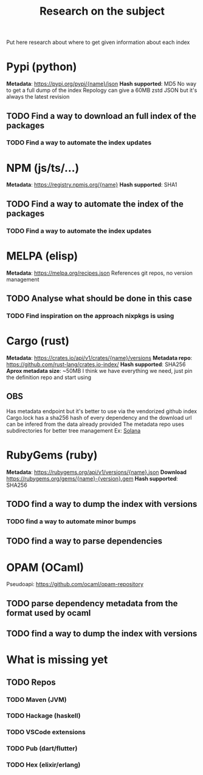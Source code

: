 #+TITLE: Research on the subject

Put here research about where to get given information about each index
* Pypi (python)
  **Metadata**: https://pypi.org/pypi/{name}/json
  **Hash supported**: MD5
   No way to get a full dump of the index
   Repology can give a 60MB zstd JSON but it's always the latest revision
** TODO Find a way to download an full index of the packages
*** TODO Find a way to automate the index updates
* NPM (js/ts/...)
  **Metadata**: https://registry.npmjs.org/{name}
  **Hash supported**: SHA1
** TODO Find a way to automate the index of the packages
*** TODO Find a way to automate the index updates
* MELPA (elisp)
  **Metadata**: https://melpa.org/recipes.json
  References git repos, no version management
** TODO Analyse what should be done in this case
*** TODO Find inspiration on the approach nixpkgs is using
* Cargo (rust)
  **Metadata**: https://crates.io/api/v1/crates/{name}/versions
  **Metadata repo**: https://github.com/rust-lang/crates.io-index/
  **Hash supported**: SHA256
  **Aprox metadata size**: ~50MB
  I think we have everything we need, just pin the definition repo and start using
** OBS
  Has metadata endpoint but it's better to use via the vendorized github index
  Cargo.lock has a sha256 hash of every dependency and the download url can be infered from the data already provided
  The metadata repo uses subdirectories for better tree management
  Ex: [[https://github.com/rust-lang/crates.io-index/blob/master/so/la/solana][Solana]]
* RubyGems (ruby)
  **Metadata**: https://rubygems.org/api/v1/versions/{name}.json
  **Download** https://rubygems.org/gems/{name}-{version}.gem
  **Hash supported**: SHA256
** TODO find a way to dump the index with versions
*** TODO find a way to automate minor bumps
** TODO find a way to parse dependencies
* OPAM (OCaml)
  Pseudoapi: https://github.com/ocaml/opam-repository
** TODO parse dependency metadata from the format used by ocaml
** TODO find a way to dump the index with versions
* What is missing yet
** TODO Repos
*** TODO Maven (JVM)
*** TODO Hackage (haskell)
*** TODO VSCode extensions
*** TODO Pub (dart/flutter)
*** TODO Hex (elixir/erlang)
